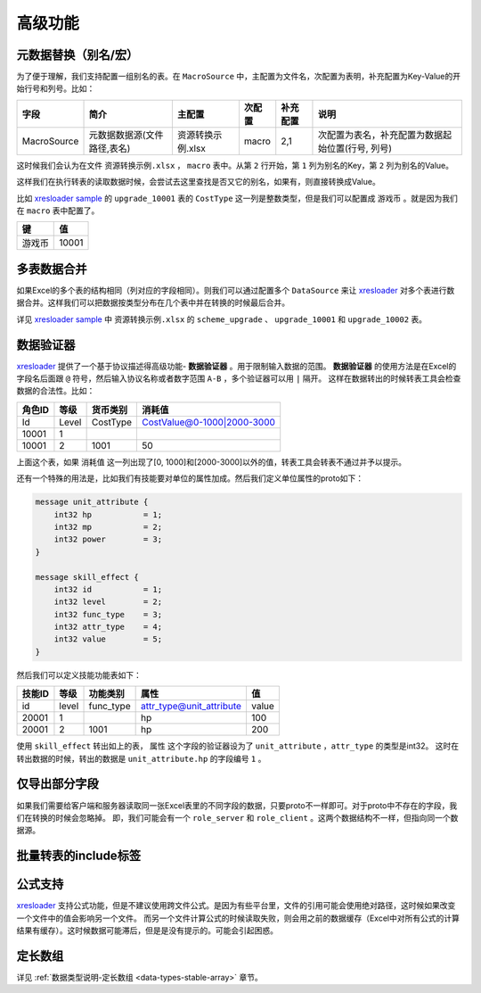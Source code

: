 高级功能
=============================================

.. _xresloader: https://github.com/xresloader/xresloader
.. _xresloader sample: https://github.com/xresloader/xresloader/tree/master/sample

元数据替换（别名/宏）
---------------------------------------------

为了便于理解，我们支持配置一组别名的表。在 ``MacroSource`` 中，主配置为文件名，次配置为表明，补充配置为Key-Value的开始行号和列号。比如：

+-------------------+--------------------------------+-----------------------+----------------+-----------+----------------------------------------------------+ 
| 字段              | 简介                           | 主配置                | 次配置         | 补充配置  | 说明                                               |
+===================+================================+=======================+================+===========+====================================================+
| MacroSource       | 元数据数据源(文件路径,表名)    | 资源转换示例.xlsx     | macro          | 2,1       | 次配置为表名，补充配置为数据起始位置(行号, 列号)   |
+-------------------+--------------------------------+-----------------------+----------------+-----------+----------------------------------------------------+

这时候我们会认为在文件 ``资源转换示例.xlsx`` ， ``macro`` 表中。从第 ``2`` 行开始，第 ``1`` 列为别名的Key，第 ``2`` 列为别名的Value。

这样我们在执行转表的读取数据时候，会尝试去这里查找是否又它的别名，如果有，则直接转换成Value。

比如 `xresloader sample`_ 的 ``upgrade_10001`` 表的 ``CostType`` 这一列是整数类型，但是我们可以配置成 ``游戏币`` 。就是因为我们在 ``macro`` 表中配置了。

+--------+-------+
| 键     | 值    |
+========+=======+
| 游戏币 | 10001 |
+--------+-------+

多表数据合并
---------------------------------------------

如果Excel的多个表的结构相同（列对应的字段相同）。则我们可以通过配置多个 ``DataSource`` 来让 `xresloader`_ 对多个表进行数据合并。这样我们可以把数据按类型分布在几个表中并在转换的时候最后合并。

详见 `xresloader sample`_ 中 ``资源转换示例.xlsx`` 的 ``scheme_upgrade`` 、 ``upgrade_10001`` 和 ``upgrade_10002`` 表。

数据验证器
---------------------------------------------

`xresloader`_ 提供了一个基于协议描述得高级功能- **数据验证器** 。用于限制输入数据的范围。 
**数据验证器** 的使用方法是在Excel的字段名后面跟 ``@`` 符号，然后输入协议名称或者数字范围 ``A-B`` ，多个验证器可以用 ``|`` 隔开。 
这样在数据转出的时候转表工具会检查数据的合法性。比如： 

+-----------+---------+-------------+--------------------------------+
|  角色ID   |   等级  |   货币类别  |   消耗值                       |
+===========+=========+=============+================================+
|   Id      | Level   | CostType    | CostValue@0-1000\|2000-3000    |
+-----------+---------+-------------+--------------------------------+
|   10001   | 1       |             |                                |
+-----------+---------+-------------+--------------------------------+
|   10001   | 2       | 1001        | 50                             |
+-----------+---------+-------------+--------------------------------+

上面这个表，如果 ``消耗值`` 这一列出现了[0, 1000]和[2000-3000]以外的值，转表工具会转表不通过并予以提示。

还有一个特殊的用法是，比如我们有技能要对单位的属性加成。然后我们定义单位属性的proto如下：

.. code-block:: proto

    message unit_attribute {
        int32 hp           = 1;
        int32 mp           = 2;
        int32 power        = 3;
    }

    message skill_effect {
        int32 id           = 1;
        int32 level        = 2;
        int32 func_type    = 3;
        int32 attr_type    = 4;
        int32 value        = 5;
    }

然后我们可以定义技能功能表如下：

+-----------+---------+-------------+--------------------------+-----------+
|  技能ID   |   等级  |   功能类别  | 属性                     |   值      |
+===========+=========+=============+==========================+===========+
|   id      | level   | func_type   | attr_type@unit_attribute | value     |
+-----------+---------+-------------+--------------------------+-----------+
|   20001   | 1       |             | hp                       | 100       |
+-----------+---------+-------------+--------------------------+-----------+
|   20001   | 2       | 1001        | hp                       | 200       |
+-----------+---------+-------------+--------------------------+-----------+

使用 ``skill_effect`` 转出如上的表， ``属性`` 这个字段的验证器设为了 ``unit_attribute`` ，``attr_type`` 的类型是int32。
这时在转出数据的时候，转出的数据是 ``unit_attribute.hp`` 的字段编号 ``1`` 。

仅导出部分字段
---------------------------------------------

如果我们需要给客户端和服务器读取同一张Excel表里的不同字段的数据，只要proto不一样即可。对于proto中不存在的字段，我们在转换的时候会忽略掉。
即，我们可能会有一个 ``role_server`` 和 ``role_client`` 。这两个数据结构不一样，但指向同一个数据源。

批量转表的include标签
---------------------------------------------

公式支持
---------------------------------------------

`xresloader`_ 支持公式功能，但是不建议使用跨文件公式。是因为有些平台里，文件的引用可能会使用绝对路径，这时候如果改变一个文件中的值会影响另一个文件。
而另一个文件计算公式的时候读取失败，则会用之前的数据缓存（Excel中对所有公式的计算结果有缓存）。这时候数据可能滞后，但是是没有提示的。可能会引起困惑。

定长数组
---------------------------------------------

详见 :ref:`数据类型说明-定长数组 <data-types-stable-array>` 章节。
